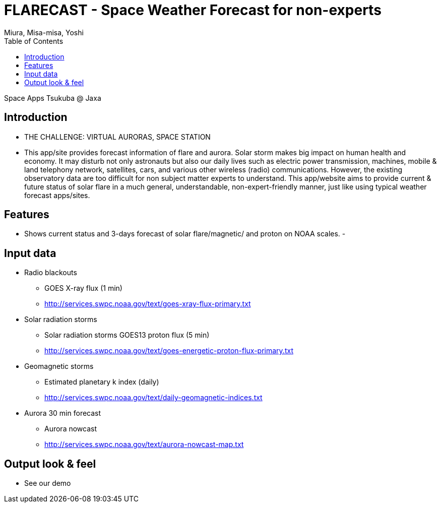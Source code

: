 = FLARECAST - Space Weather Forecast for non-experts
:date: 2016-04-23 to 2016-04-24
:Author: Miura, Misa-misa, Yoshi
:revision: 1.0
:toc:

Space Apps Tsukuba @ Jaxa

== Introduction

- THE CHALLENGE: VIRTUAL AURORAS, SPACE STATION
- This app/site provides forecast information of flare and aurora. Solar storm makes big impact on human health and economy. It may disturb not only astronauts but also our daily lives such as electric power transmission, machines, mobile & land telephony network, satellites, cars, and various other wireless (radio) communications. However, the existing observatory data are too difficult for non subject matter experts to understand. This app/website aims to provide current & future status of solar flare in a much general, understandable, non-expert-friendly manner, just like using typical weather forecast apps/sites.

== Features
- Shows current status and 3-days forecast of solar flare/magnetic/ and proton on NOAA scales.
-


== Input data

- Radio blackouts
  * GOES X-ray flux (1 min)
  * http://services.swpc.noaa.gov/text/goes-xray-flux-primary.txt
- Solar radiation storms
  * Solar radiation storms GOES13 proton flux (5 min)
  * http://services.swpc.noaa.gov/text/goes-energetic-proton-flux-primary.txt
- Geomagnetic storms
  * Estimated planetary k index (daily)
  * http://services.swpc.noaa.gov/text/daily-geomagnetic-indices.txt
- Aurora 30 min forecast
  * Aurora nowcast
  * http://services.swpc.noaa.gov/text/aurora-nowcast-map.txt

== Output look & feel
- See our demo

